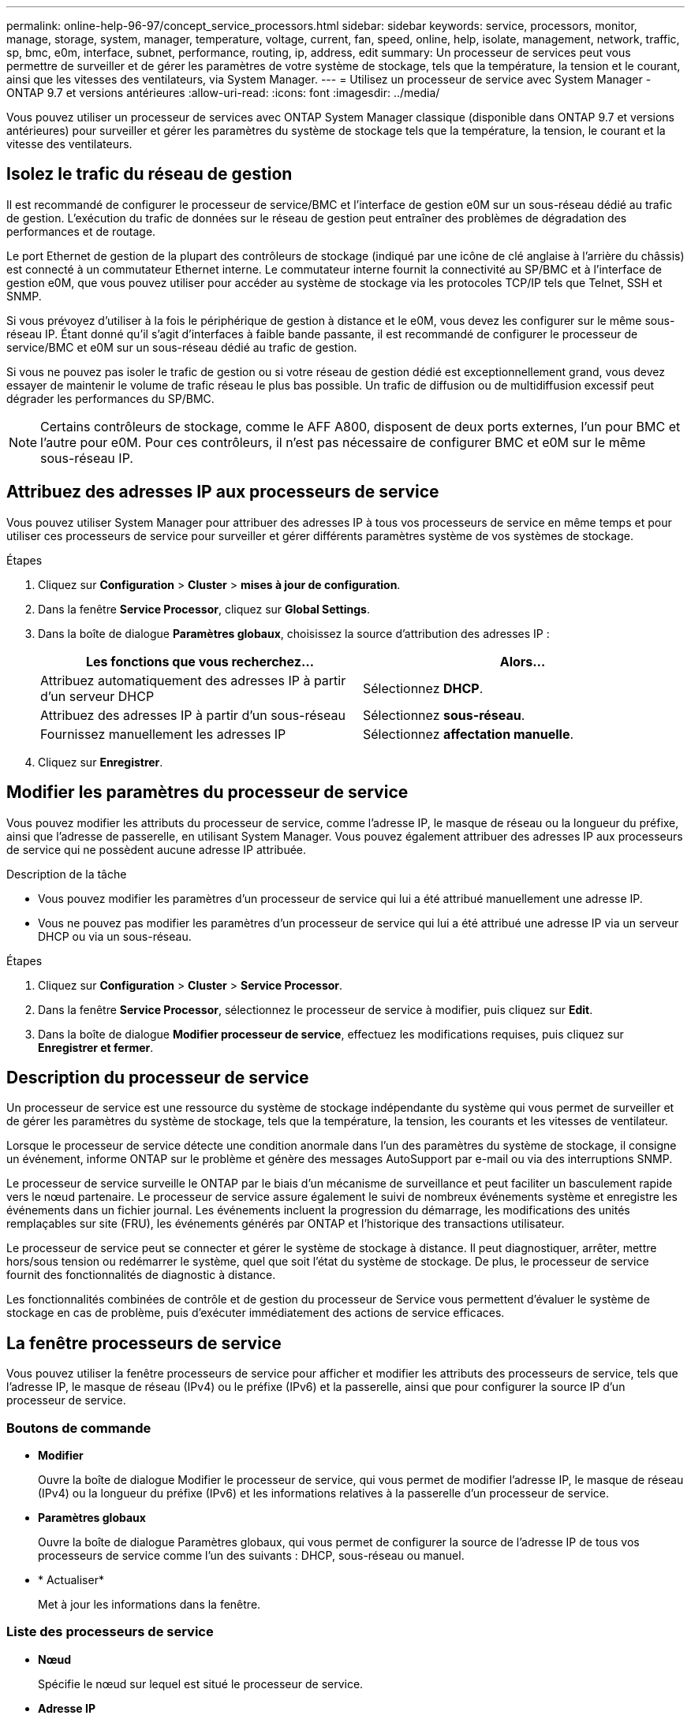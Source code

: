 ---
permalink: online-help-96-97/concept_service_processors.html 
sidebar: sidebar 
keywords: service, processors, monitor, manage, storage, system, manager, temperature, voltage, current, fan, speed, online, help, isolate, management, network, traffic, sp, bmc, e0m, interface, subnet, performance, routing, ip, address, edit 
summary: Un processeur de services peut vous permettre de surveiller et de gérer les paramètres de votre système de stockage, tels que la température, la tension et le courant, ainsi que les vitesses des ventilateurs, via System Manager. 
---
= Utilisez un processeur de service avec System Manager - ONTAP 9.7 et versions antérieures
:allow-uri-read: 
:icons: font
:imagesdir: ../media/


[role="lead"]
Vous pouvez utiliser un processeur de services avec ONTAP System Manager classique (disponible dans ONTAP 9.7 et versions antérieures) pour surveiller et gérer les paramètres du système de stockage tels que la température, la tension, le courant et la vitesse des ventilateurs.



== Isolez le trafic du réseau de gestion

Il est recommandé de configurer le processeur de service/BMC et l'interface de gestion e0M sur un sous-réseau dédié au trafic de gestion. L'exécution du trafic de données sur le réseau de gestion peut entraîner des problèmes de dégradation des performances et de routage.

Le port Ethernet de gestion de la plupart des contrôleurs de stockage (indiqué par une icône de clé anglaise à l'arrière du châssis) est connecté à un commutateur Ethernet interne. Le commutateur interne fournit la connectivité au SP/BMC et à l'interface de gestion e0M, que vous pouvez utiliser pour accéder au système de stockage via les protocoles TCP/IP tels que Telnet, SSH et SNMP.

Si vous prévoyez d'utiliser à la fois le périphérique de gestion à distance et le e0M, vous devez les configurer sur le même sous-réseau IP. Étant donné qu'il s'agit d'interfaces à faible bande passante, il est recommandé de configurer le processeur de service/BMC et e0M sur un sous-réseau dédié au trafic de gestion.

Si vous ne pouvez pas isoler le trafic de gestion ou si votre réseau de gestion dédié est exceptionnellement grand, vous devez essayer de maintenir le volume de trafic réseau le plus bas possible. Un trafic de diffusion ou de multidiffusion excessif peut dégrader les performances du SP/BMC.

[NOTE]
====
Certains contrôleurs de stockage, comme le AFF A800, disposent de deux ports externes, l'un pour BMC et l'autre pour e0M. Pour ces contrôleurs, il n'est pas nécessaire de configurer BMC et e0M sur le même sous-réseau IP.

====


== Attribuez des adresses IP aux processeurs de service

Vous pouvez utiliser System Manager pour attribuer des adresses IP à tous vos processeurs de service en même temps et pour utiliser ces processeurs de service pour surveiller et gérer différents paramètres système de vos systèmes de stockage.

.Étapes
. Cliquez sur *Configuration* > *Cluster* > *mises à jour de configuration*.
. Dans la fenêtre *Service Processor*, cliquez sur *Global Settings*.
. Dans la boîte de dialogue *Paramètres globaux*, choisissez la source d'attribution des adresses IP :
+
|===
| Les fonctions que vous recherchez... | Alors... 


 a| 
Attribuez automatiquement des adresses IP à partir d'un serveur DHCP
 a| 
Sélectionnez *DHCP*.



 a| 
Attribuez des adresses IP à partir d'un sous-réseau
 a| 
Sélectionnez *sous-réseau*.



 a| 
Fournissez manuellement les adresses IP
 a| 
Sélectionnez *affectation manuelle*.

|===
. Cliquez sur *Enregistrer*.




== Modifier les paramètres du processeur de service

Vous pouvez modifier les attributs du processeur de service, comme l'adresse IP, le masque de réseau ou la longueur du préfixe, ainsi que l'adresse de passerelle, en utilisant System Manager. Vous pouvez également attribuer des adresses IP aux processeurs de service qui ne possèdent aucune adresse IP attribuée.

.Description de la tâche
* Vous pouvez modifier les paramètres d'un processeur de service qui lui a été attribué manuellement une adresse IP.
* Vous ne pouvez pas modifier les paramètres d'un processeur de service qui lui a été attribué une adresse IP via un serveur DHCP ou via un sous-réseau.


.Étapes
. Cliquez sur *Configuration* > *Cluster* > *Service Processor*.
. Dans la fenêtre *Service Processor*, sélectionnez le processeur de service à modifier, puis cliquez sur *Edit*.
. Dans la boîte de dialogue *Modifier processeur de service*, effectuez les modifications requises, puis cliquez sur *Enregistrer et fermer*.




== Description du processeur de service

Un processeur de service est une ressource du système de stockage indépendante du système qui vous permet de surveiller et de gérer les paramètres du système de stockage, tels que la température, la tension, les courants et les vitesses de ventilateur.

Lorsque le processeur de service détecte une condition anormale dans l'un des paramètres du système de stockage, il consigne un événement, informe ONTAP sur le problème et génère des messages AutoSupport par e-mail ou via des interruptions SNMP.

Le processeur de service surveille le ONTAP par le biais d'un mécanisme de surveillance et peut faciliter un basculement rapide vers le nœud partenaire. Le processeur de service assure également le suivi de nombreux événements système et enregistre les événements dans un fichier journal. Les événements incluent la progression du démarrage, les modifications des unités remplaçables sur site (FRU), les événements générés par ONTAP et l'historique des transactions utilisateur.

Le processeur de service peut se connecter et gérer le système de stockage à distance. Il peut diagnostiquer, arrêter, mettre hors/sous tension ou redémarrer le système, quel que soit l'état du système de stockage. De plus, le processeur de service fournit des fonctionnalités de diagnostic à distance.

Les fonctionnalités combinées de contrôle et de gestion du processeur de Service vous permettent d'évaluer le système de stockage en cas de problème, puis d'exécuter immédiatement des actions de service efficaces.



== La fenêtre processeurs de service

Vous pouvez utiliser la fenêtre processeurs de service pour afficher et modifier les attributs des processeurs de service, tels que l'adresse IP, le masque de réseau (IPv4) ou le préfixe (IPv6) et la passerelle, ainsi que pour configurer la source IP d'un processeur de service.



=== Boutons de commande

* *Modifier*
+
Ouvre la boîte de dialogue Modifier le processeur de service, qui vous permet de modifier l'adresse IP, le masque de réseau (IPv4) ou la longueur du préfixe (IPv6) et les informations relatives à la passerelle d'un processeur de service.

* *Paramètres globaux*
+
Ouvre la boîte de dialogue Paramètres globaux, qui vous permet de configurer la source de l'adresse IP de tous vos processeurs de service comme l'un des suivants : DHCP, sous-réseau ou manuel.

* * Actualiser*
+
Met à jour les informations dans la fenêtre.





=== Liste des processeurs de service

* *Nœud*
+
Spécifie le nœud sur lequel est situé le processeur de service.

* *Adresse IP*
+
Spécifie les adresses IP du processeur de service.

* *Statut*
+
Spécifie l'état du processeur de service, qui peut être en ligne, hors ligne, démon hors ligne, nœud hors ligne, dégradé, redémarré ou inconnu.

* *Adresse MAC*
+
Spécifie l'adresse MAC du processeur de service.





=== Zone de détails

La zone située sous la liste des processeurs de service affiche des informations détaillées sur le processeur de service, y compris des détails sur le réseau, tels que l'adresse IP, le masque de réseau (IPv4) ou la longueur du préfixe (IPv6), la passerelle, la source IP, Et l'adresse MAC, ainsi que les détails généraux, tels que la version du micrologiciel et si la mise à jour automatique du micrologiciel est activée.

*Informations connexes*

xref:task_setting_up_network_when_ip_address_range_is_disabled.adoc[Configuration d'un réseau lorsqu'une plage d'adresses IP est désactivée]
